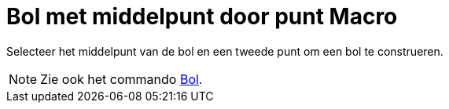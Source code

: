 = Bol met middelpunt door punt Macro
:page-en: tools/Sphere_with_Center_through_Point_Tool
ifdef::env-github[:imagesdir: /nl/modules/ROOT/assets/images]

Selecteer het middelpunt van de bol en een tweede punt om een bol te construeren.

[NOTE]
====

Zie ook het commando xref:/commands/Bol.adoc[Bol].

====
